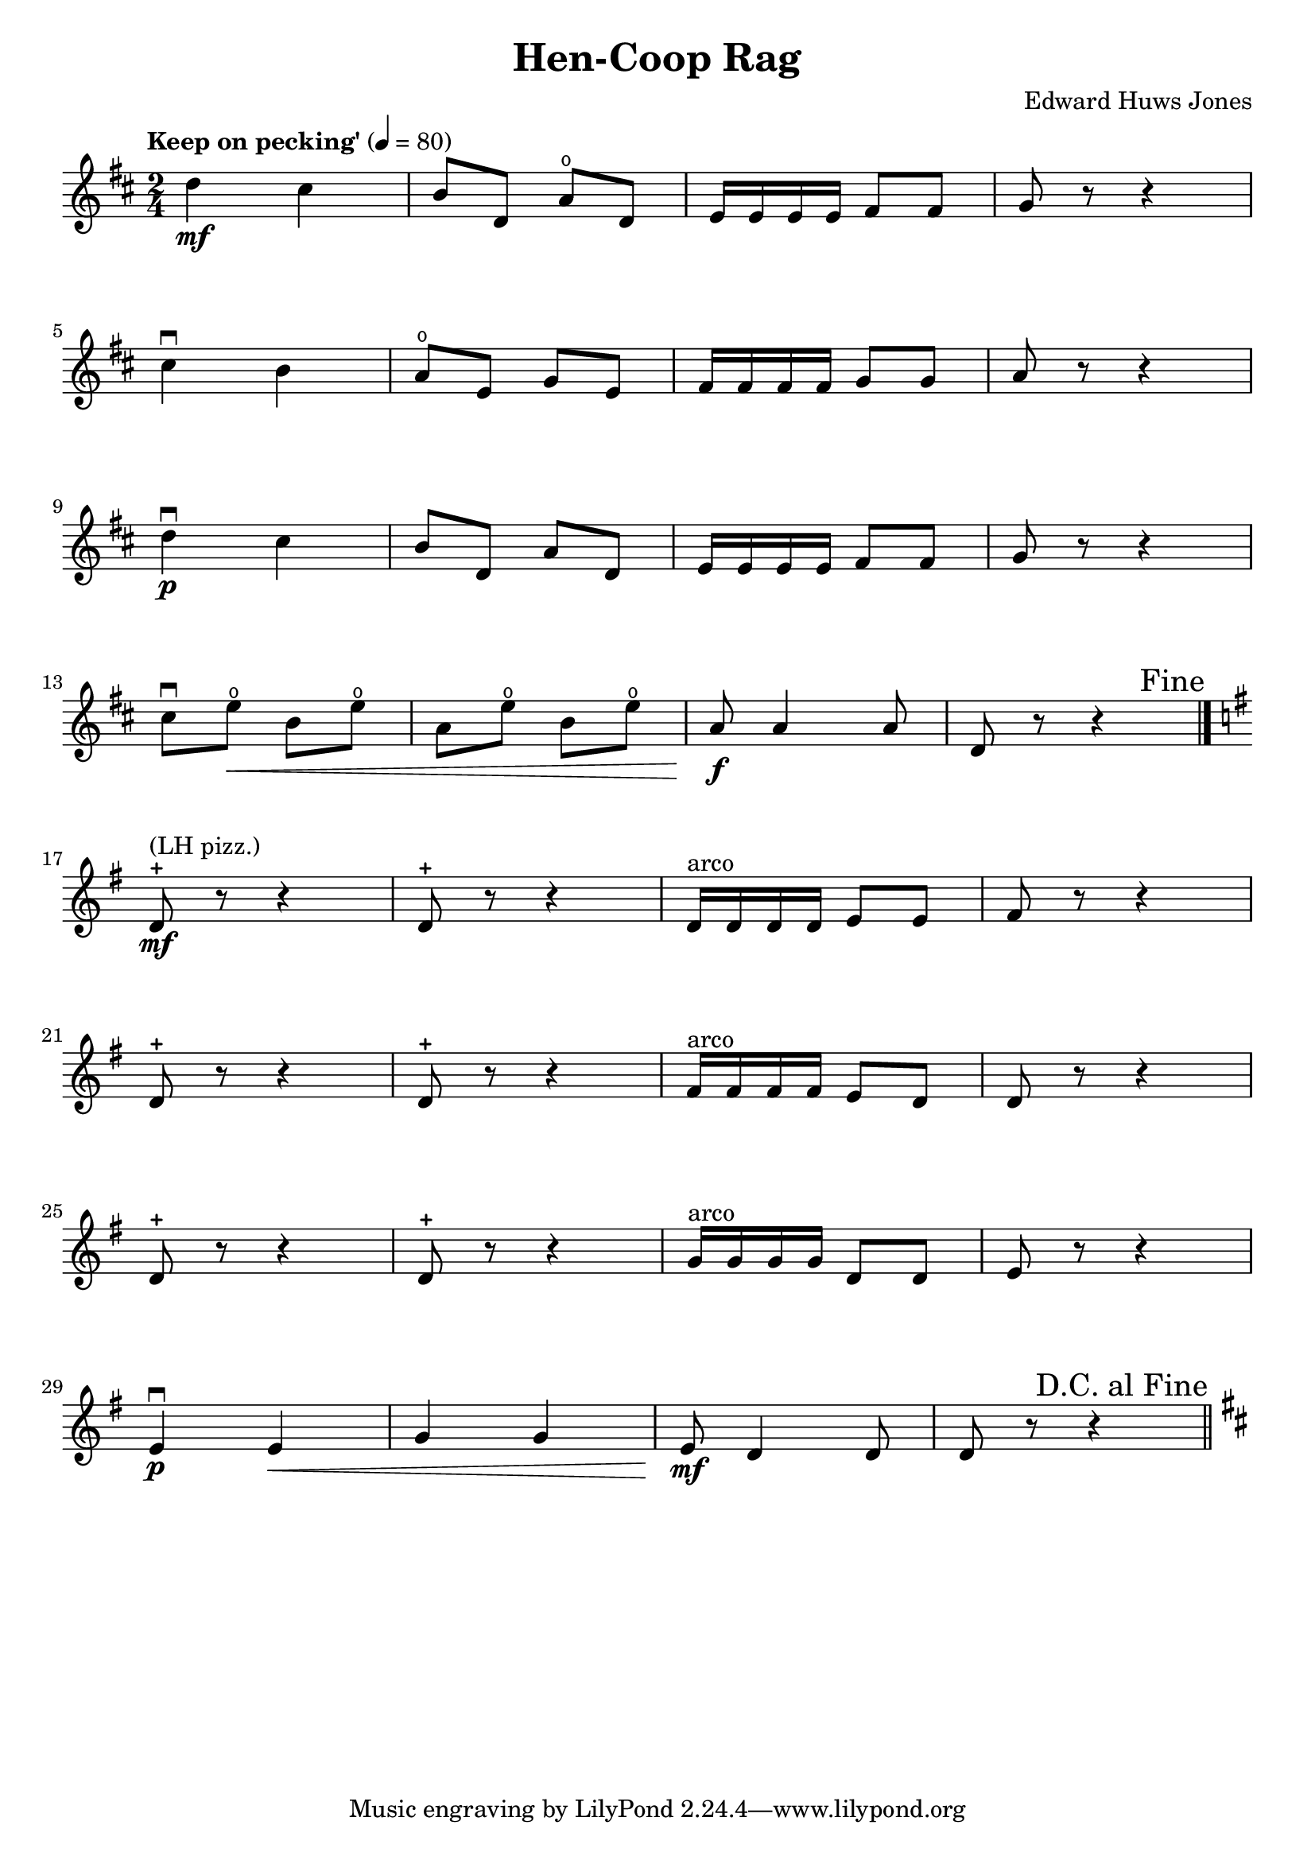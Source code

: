 \version "2.18.2"

\header {
  title = "Hen-Coop Rag"
  composer = "Edward Huws Jones"
}

violin = \relative c'' {
  \key d \major
  \time 2/4
  \tempo "Keep on pecking'" 4 = 80
  d4\mf cis b8 d, a'\open d, e16 e e e fis8 fis g r r4 \break
  cis4\downbow b a8\open e g e fis16 fis fis fis g8 g a r r4 \break
  d4\downbow\p cis b8 d, a' d, e16 e e e fis8 fis g r r4 \break
  cis8\downbow e\<\open b e\open a, e'\open b e\open a,\!\f a4 a8 d, r r4 \bar "|." \break
  \key g \major
  \once \override Score.RehearsalMark.break-visibility = #end-of-line-visible
  \once \override Score.RehearsalMark.self-alignment-X = #RIGHT
  \mark "Fine"
  d8-+^"(LH pizz.)"\mf r r4 d8-+ r r4 d16^"arco" d d d e8 e fis r r4 \break
  d8-+ r r4 d8-+ r r4 fis16^"arco" fis fis fis e8 d d r r4 \break
  d8-+ r r4 d8-+ r r4 g16^"arco" g g g d8 d e r r4 \break
  e4\downbow\p e\< g g e8\!\mf d4 d8 d r r4 \bar "||"
  \key d\major \break
  \once \override Score.RehearsalMark.break-visibility = #end-of-line-visible
  \once \override Score.RehearsalMark.self-alignment-X = #RIGHT
  \mark "D.C. al Fine"
}

\paper {
  system-system-spacing = #'((basic-distance . 16) (padding . 1))
}

\score {
  <<
    \new Staff \violin
  >>
  \layout {
    indent = 0.0
  }
}
